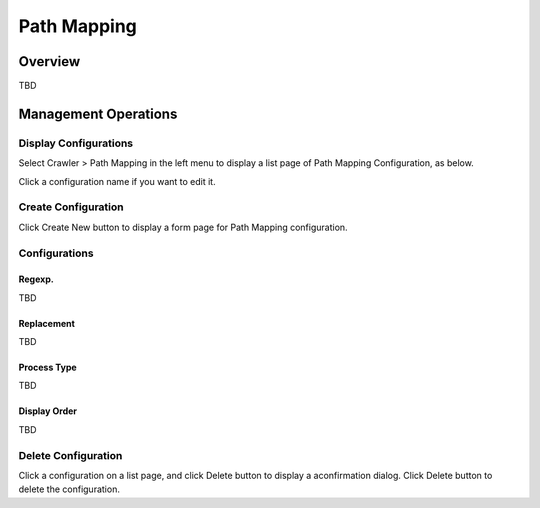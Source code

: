 ============
Path Mapping
============

Overview
========

TBD

Management Operations
=====================

Display Configurations
----------------------

Select Crawler > Path Mapping in the left menu to display a list page of Path Mapping Configuration, as below.

|image0|

Click a configuration name if you want to edit it.

Create Configuration
--------------------

Click Create New button to display a form page for Path Mapping configuration.

|image1|

Configurations
--------------

Regexp.
:::::::

TBD

Replacement
:::::::::::

TBD

Process Type
::::::::::::

TBD

Display Order
:::::::::::::

TBD

Delete Configuration
--------------------

Click a configuration on a list page, and click Delete button to display a aconfirmation dialog.
Click Delete button to delete the configuration.

.. |image0| image:: ../../../resources/images/en/10.0/admin/pathmap-1.png
.. |image1| image:: ../../../resources/images/en/10.0/admin/pathmap-2.png
